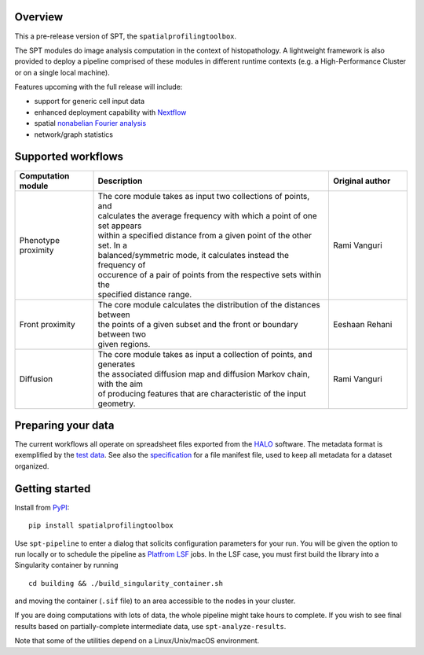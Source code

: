 
Overview
--------
This a pre-release version of SPT, the ``spatialprofilingtoolbox``.

The SPT modules do image analysis computation in the context of histopathology.
A lightweight framework is also provided to deploy a pipeline comprised of these
modules in different runtime contexts (e.g. a High-Performance Cluster or on a
single local machine).

.. raw:: html

   <table class="comparison-table">
   <tr>
       <th class="compared-item"></th>
       <th class="compared-item focus-element">SPT</th>
       <th class="compared-item">Squidpy <a href="https://squidpy.readthedocs.io/en/stable/" target="_blank"><img class="external-link-icon" alt="external links"/></a></th>
       <th class="compared-item">histocartography <a href="https://github.com/histocartography/histocartography" target="_blank"><img class="external-link-icon" alt="external links"/></a></th>
   </tr>
   <tr>
       <td class="feature-description">Techniques</td>
       <td>
           <ul>
               <li class="ok-item">Density and proximity analysis</li>
               <li class="ok-item">General metric space / discrete geometry methods</li>
               <li class="ok-item">Diffusion maps spectral analysis</li>
               <li class="unspecified-item">Spatial non-abelian Fourier analysis</li>
               <li class="unspecified-item">Network statistics</li>
           </ul>
       </td>
       <td>
           <ul>
               <li class="ok-item">Cell arrangement graph models</li>
               <li class="ok-item">Cell type co-occurence analysis</li>
               <li class="ok-item">Ligand/receptor analysis</li>
               <li class="ok-item">Network statistics</li>
           </ul>
       </td>
       <td>
           <ul>
               <li class="ok-item">Cell arrangement graph models</li>
               <li class="ok-item">Graph Neural Networks</li>
           </ul>
       </td>
   </tr>
   <tr>
       <td class="feature-description">Input data</td>
       <td>
           <ul>
               <li class="ok-item">Multiplex imaging</li>
               <li class="ok-item">HALO export</li>
               <li class="unspecified-item">Generic input data types</li>
           </ul>
       </td>
       <td>
           <ul>
               <li class="ok-item">Spatial transcriptomics emphasis</li>
               <li class="ok-item">Native support for specific imaging platforms</li>
               <li class="ok-item"><a href="https://anndata.readthedocs.io/en/stable/">AnnData</a> for generic input</li>
           </ul>
       </td>
       <td>
           <ul>
               <li class="ok-item">H&E images</li>
           </ul>
       </td>
   </tr>
   <tr>
       <td class="feature-description">Interpretation methods</td>
       <td>
           <ul>
               <li class="ok-item">Statistical outcome analysis</li>
           </ul>
       </td>
       <td>
           <ul>
               <li class="ok-item">Extensive plotting and heatmaps</li>
           </ul>
       </td>
       <td>
           <ul>
               <li class="ok-item">Entity-level feature attribution</li>
           </ul>
       </td>
   </tr>
   <tr>
       <td class="feature-description">End-to-end workflow</td>
       <td>
           <ul>
               <li class="ok-item">Fully automated (with <a href="https://www.biorxiv.org/content/10.1101/2021.01.20.427458v1">ImPartial</a>)</li>
           </ul>
       </td>
       <td>
           <ul>
               <li class="ok-item">With some scripting</li>
           </ul>
       </td>
       <td>
           <ul>
               <li class="ok-item">With some scripting</li>
           </ul>
       </td>
   </tr>
   <tr>
       <td class="feature-description">High-Performance Computing</td>
       <td>
           <ul>
               <li class="ok-item">LSF support</li>
               <li class="unspecified-item"><a href="https://www.nextflow.io">Nextflow</a> general-purpose deployment</li>
           </ul>
       </td>
       <td>
           <ul>
               <li class="not-ok-item"></li>
           </ul>
       </td>
       <td>
           <ul>
               <li class="not-ok-item"></li>
           </ul>
       </td>
   </tr>
   </table>
   <br>
   <br>

Features upcoming with the full release will include:

- support for generic cell input data
- enhanced deployment capability with `Nextflow <https://www.nextflow.io>`_
- spatial `nonabelian Fourier analysis <https://schurtransform.readthedocs.io>`_
- network/graph statistics


Supported workflows
-------------------

.. list-table::
   :header-rows: 1
   :widths: 1 3 1

   * - Computation module
     - Description
     - Original author
   * - Phenotype proximity
     - | The core module takes as input two collections of points, and
       | calculates the average frequency with which a point of one set appears
       | within a specified distance from a given point of the other set. In a
       | balanced/symmetric mode, it calculates instead the frequency of
       | occurence of a pair of points from the respective sets within the
       | specified distance range.
     - Rami Vanguri
   * - Front proximity
     - | The core module calculates the distribution of the distances between
       | the points of a given subset and the front or boundary between two
       | given regions.
     - Eeshaan Rehani
   * - Diffusion
     - | The core module takes as input a collection of points, and generates
       | the associated diffusion map and diffusion Markov chain, with the aim
       | of producing features that are characteristic of the input geometry.
     - Rami Vanguri


Preparing your data
-------------------

The current workflows all operate on spreadsheet files exported from the `HALO <https://indicalab.com/halo/>`_ software. The metadata format is exemplified by the `test data <https://github.com/nadeemlab/SPT/tree/main/tests/data>`_. See also the `specification <https://github.com/nadeemlab/SPT/tree/main/schemas/file_manifest_specification_v0.5.md>`_ for a file manifest file, used to keep all metadata for a dataset organized.

Getting started
---------------

Install from `PyPI <https://pypi.org/project/spatialprofilingtoolbox/>`_::

    pip install spatialprofilingtoolbox

Use ``spt-pipeline`` to enter a dialog that solicits configuration parameters for your run. You will be given the option to run locally or to schedule the pipeline as `Platfrom LSF <https://www.ibm.com/products/hpc-workload-management>`_ jobs. In the LSF case, you must first build the library into a Singularity container by running ::

    cd building && ./build_singularity_container.sh

and moving the container (``.sif`` file) to an area accessible to the nodes in your cluster.

If you are doing computations with lots of data, the whole pipeline might take hours to complete. If you wish to see final results based on partially-complete intermediate data, use ``spt-analyze-results``.

Note that some of the utilities depend on a Linux/Unix/macOS environment.
